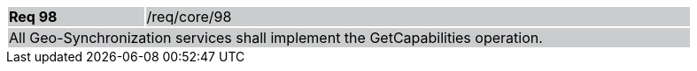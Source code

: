 [width="90%",cols="20%,80%"]
|===
|*Req 98* {set:cellbgcolor:#CACCCE}|/req/core/98
2+|All Geo-Synchronization services shall implement the GetCapabilities operation. 
|===
